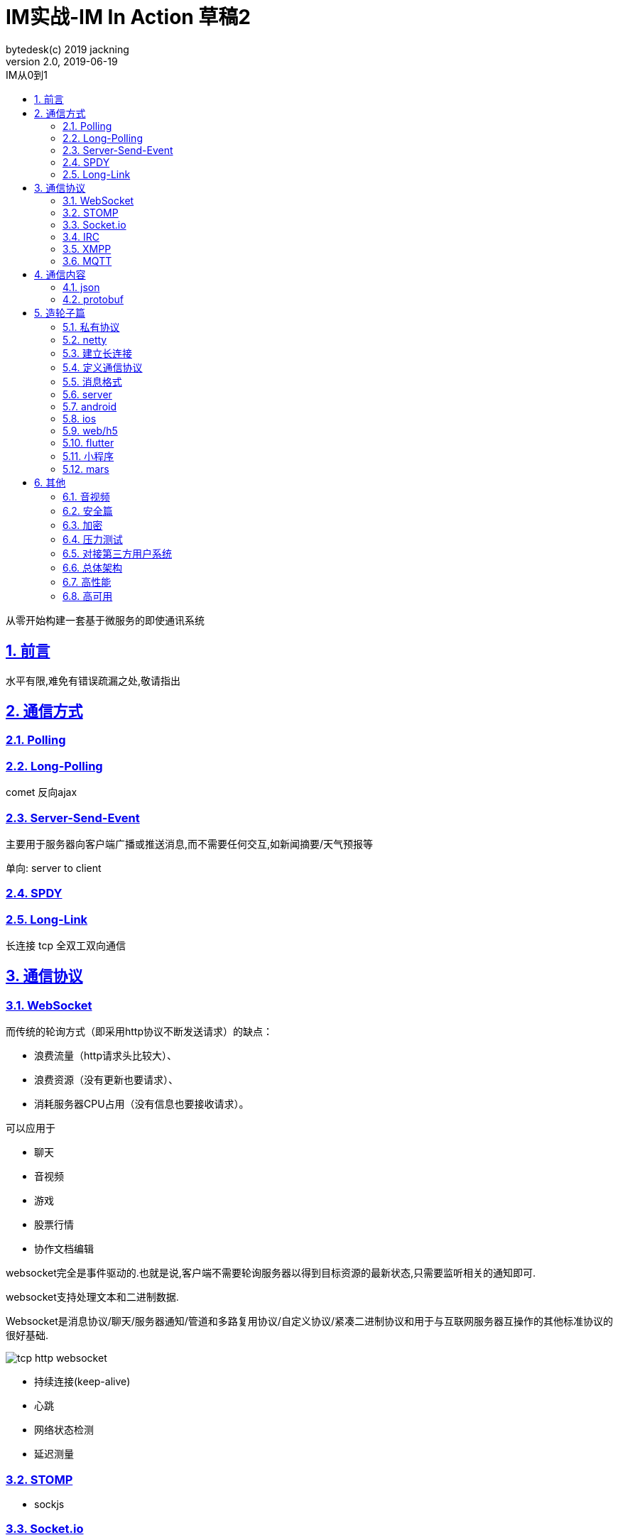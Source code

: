 = IM实战-IM In Action 草稿2
bytedesk(c) 2019 jackning
Version 2.0, 2019-06-19
:doctype: book
:icons: font
:source-highlighter: highlightjs
:sectnums:
:toc: left
:toclevels: 4
:toc-title: IM从0到1
:experimental:
:description: 基于Spring Boot打造即时通讯和WebRTC应用
:keywords: 微服务 SpringBoot SpringCloud
:imagesdir: ./img
:sectlinks:

从零开始构建一套基于微服务的即使通讯系统

== 前言

水平有限,难免有错误疏漏之处,敬请指出

== 通信方式

=== Polling

=== Long-Polling

comet
反向ajax

=== Server-Send-Event

主要用于服务器向客户端广播或推送消息,而不需要任何交互,如新闻摘要/天气预报等

单向: server to client


=== SPDY

=== Long-Link

长连接
tcp
全双工双向通信

== 通信协议

=== WebSocket

而传统的轮询方式（即采用http协议不断发送请求）的缺点：

- 浪费流量（http请求头比较大）、
- 浪费资源（没有更新也要请求）、
- 消耗服务器CPU占用（没有信息也要接收请求）。

可以应用于

- 聊天
- 音视频
- 游戏
- 股票行情
- 协作文档编辑

websocket完全是事件驱动的.也就是说,客户端不需要轮询服务器以得到目标资源的最新状态,只需要监听相关的通知即可.

websocket支持处理文本和二进制数据.

Websocket是消息协议/聊天/服务器通知/管道和多路复用协议/自定义协议/紧凑二进制协议和用于与互联网服务器互操作的其他标准协议的很好基础.

image::assets/img/tcp_http_websocket.png[]

- 持续连接(keep-alive)
- 心跳
- 网络状态检测
- 延迟测量

=== STOMP

- sockjs

=== Socket.io

=== IRC

=== XMPP

=== MQTT

- websub

原名pubsubhubbub

- pubsub机制




== 通信内容


=== json

=== protobuf


== 造轮子篇

=== 私有协议

=== netty

=== 建立长连接

(修路)

=== 定义通信协议

(定义交通规则)

=== 消息格式

(步行/自行车/机动车/装甲车)


=== server

=== android

=== ios

=== web/h5

=== flutter

=== 小程序


=== mars

腾讯开源库

== 其他


=== 音视频

- webrtc

主要用于实时语音和视频聊天,可以用于传输数据.
可以结合webrtc和websocket构建实时应用

- 基本概念

- 应用

* 文本对话

* 实时音视频


=== 安全篇

- https/ssl

- 数据格式

* 文本传输
* 二进制
* protobuf

=== 加密

* 传输加密
* 存储加密
* 端到端加密

=== 压力测试

=== 对接第三方用户系统

=== 总体架构

=== 高性能

=== 高可用









